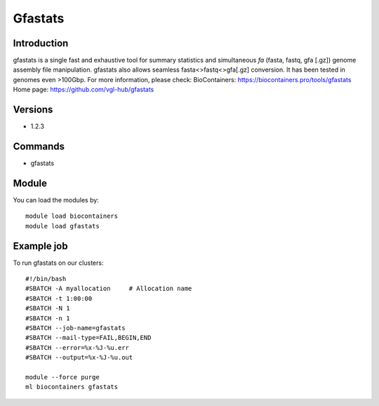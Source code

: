 .. _backbone-label:

Gfastats
==============================

Introduction
~~~~~~~~
gfastats is a single fast and exhaustive tool for summary statistics and simultaneous *fa* (fasta, fastq, gfa [.gz]) genome assembly file manipulation. gfastats also allows seamless fasta<>fastq<>gfa[.gz] conversion. It has been tested in genomes even >100Gbp.
For more information, please check:
BioContainers: https://biocontainers.pro/tools/gfastats 
Home page: https://github.com/vgl-hub/gfastats

Versions
~~~~~~~~
- 1.2.3

Commands
~~~~~~~
- gfastats

Module
~~~~~~~~
You can load the modules by::

    module load biocontainers
    module load gfastats

Example job
~~~~~
To run gfastats on our clusters::

    #!/bin/bash
    #SBATCH -A myallocation     # Allocation name
    #SBATCH -t 1:00:00
    #SBATCH -N 1
    #SBATCH -n 1
    #SBATCH --job-name=gfastats
    #SBATCH --mail-type=FAIL,BEGIN,END
    #SBATCH --error=%x-%J-%u.err
    #SBATCH --output=%x-%J-%u.out

    module --force purge
    ml biocontainers gfastats

